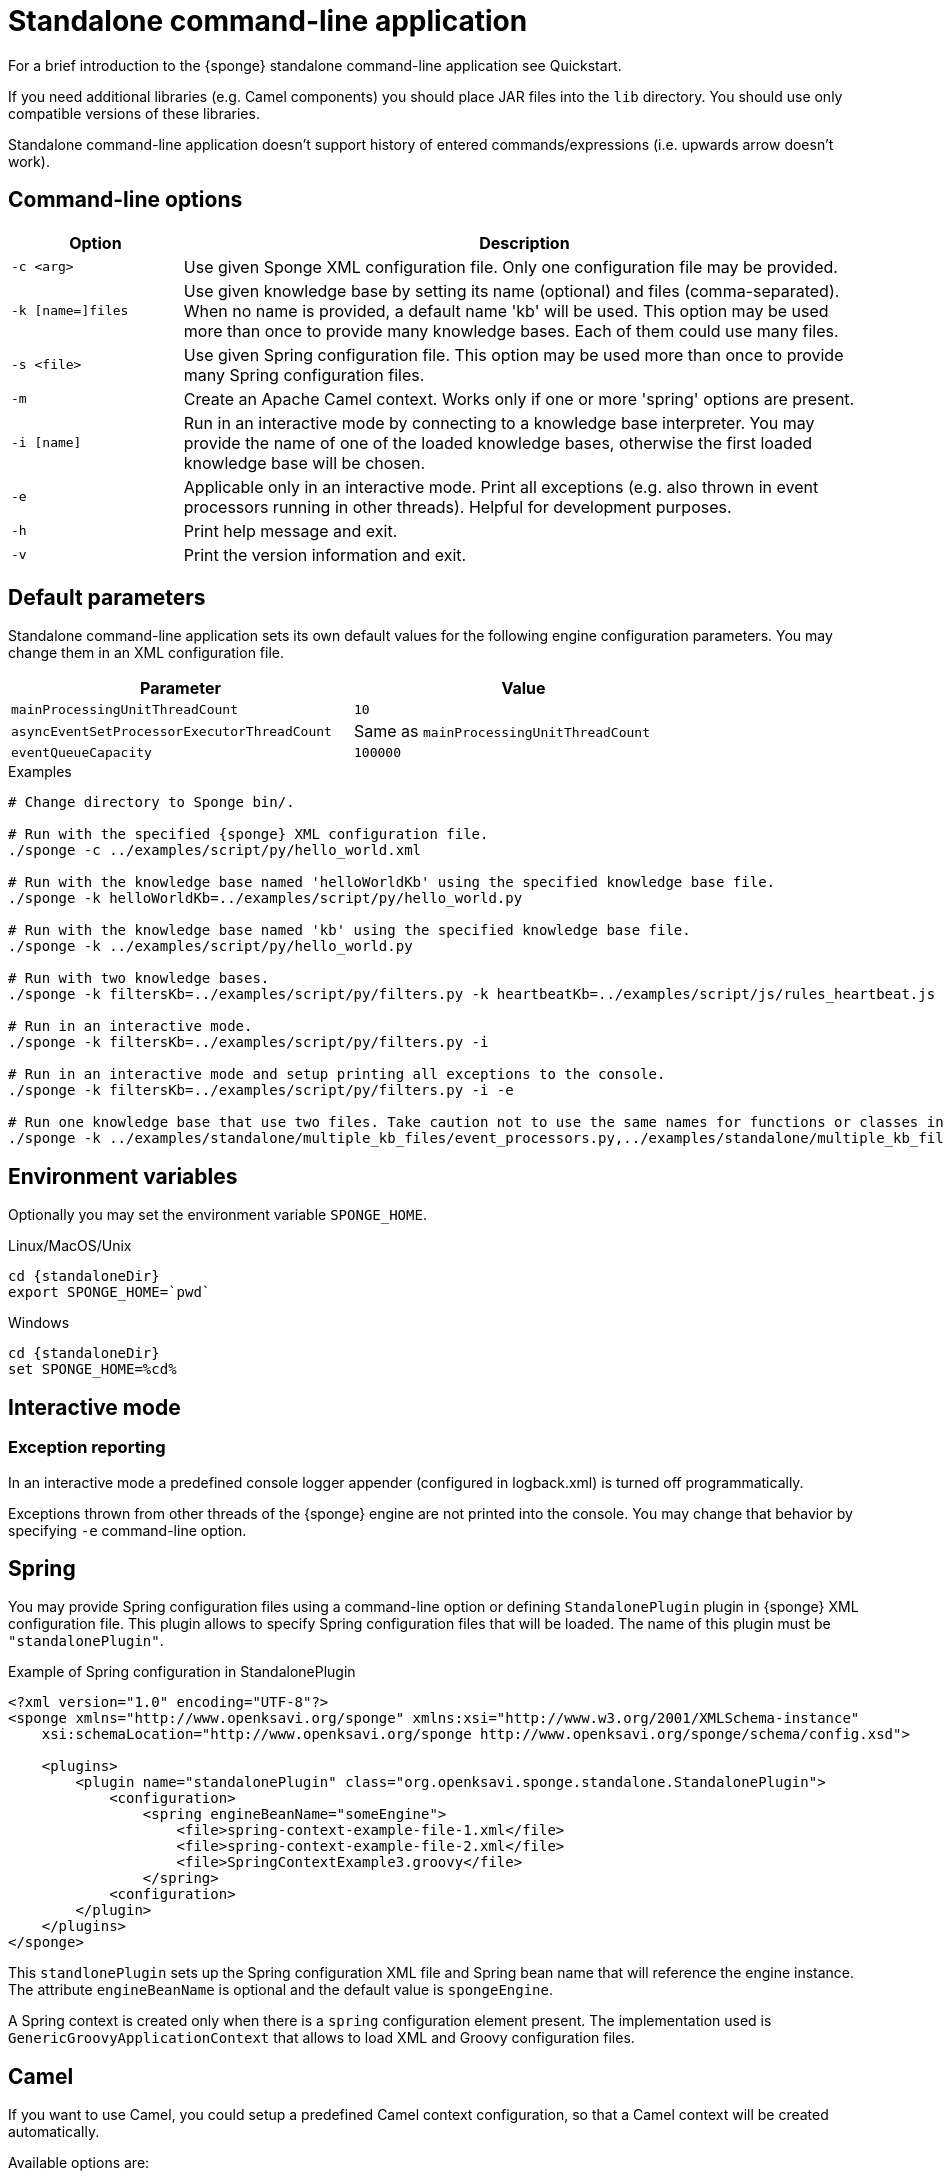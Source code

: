 = Standalone command-line application
For a brief introduction to the {sponge} standalone command-line application see Quickstart.

If you need additional libraries (e.g. Camel components) you should place JAR files into the `lib` directory. You should use only compatible versions of these libraries.

Standalone command-line application doesn't support history of entered commands/expressions (i.e. upwards arrow doesn't work).

== Command-line options

[cols="1,4"]
|===
|Option |Description

|`-c <arg>`
|Use given Sponge XML configuration file. Only one configuration file may be provided.

|`-k [name=]files`
|Use given knowledge base by setting its name (optional) and files (comma-separated). When no name is provided, a default name 'kb' will be used. This option may be used more than once to provide many knowledge bases. Each of them could use many files.

|`-s <file>`
|Use given Spring configuration file. This option may be used more than once to provide many Spring configuration files.

|`-m`
|Create an Apache Camel context. Works only if one or more 'spring' options are present.

|`-i [name]`
|Run in an interactive mode by connecting to a knowledge base interpreter. You may provide the name of one of the loaded knowledge bases, otherwise the first loaded knowledge base will be chosen.

|`-e`
|Applicable only in an interactive mode. Print all exceptions (e.g. also thrown in event processors running in other threads). Helpful for development purposes.

|`-h`
|Print help message and exit.

|`-v`
|Print the version information and exit.
|===

== Default parameters
Standalone command-line application sets its own default values for the following engine configuration parameters. You may change them in an XML configuration file.

[width=80%]
|===
|Parameter |Value

|`mainProcessingUnitThreadCount`
|`10`

|`asyncEventSetProcessorExecutorThreadCount`
|Same as `mainProcessingUnitThreadCount`

|`eventQueueCapacity`
|`100000`
|===


.Examples
[source,bash,subs="verbatim,attributes"]
----
# Change directory to Sponge bin/.

# Run with the specified {sponge} XML configuration file.
./sponge -c ../examples/script/py/hello_world.xml

# Run with the knowledge base named 'helloWorldKb' using the specified knowledge base file.
./sponge -k helloWorldKb=../examples/script/py/hello_world.py

# Run with the knowledge base named 'kb' using the specified knowledge base file.
./sponge -k ../examples/script/py/hello_world.py

# Run with two knowledge bases.
./sponge -k filtersKb=../examples/script/py/filters.py -k heartbeatKb=../examples/script/js/rules_heartbeat.js

# Run in an interactive mode.
./sponge -k filtersKb=../examples/script/py/filters.py -i

# Run in an interactive mode and setup printing all exceptions to the console.
./sponge -k filtersKb=../examples/script/py/filters.py -i -e

# Run one knowledge base that use two files. Take caution not to use the same names for functions or classes in the files belonging to the same knowledge base.
./sponge -k ../examples/standalone/multiple_kb_files/event_processors.py,../examples/standalone/multiple_kb_files/example2.py
----

== Environment variables
Optionally you may set the environment variable `SPONGE_HOME`.

.Linux/MacOS/Unix
[source,bash,subs="verbatim,attributes"]
----
cd {standaloneDir}
export SPONGE_HOME=`pwd`
----

.Windows
[source,bash,subs="verbatim,attributes"]
----
cd {standaloneDir}
set SPONGE_HOME=%cd%
----

== Interactive mode

=== Exception reporting
In an interactive mode a predefined console logger appender (configured in logback.xml) is turned off programmatically.

Exceptions thrown from other threads of the {sponge} engine are not printed into the console. You may change that behavior by specifying `-e` command-line option.

== Spring
You may provide Spring configuration files using a command-line option or defining `StandalonePlugin` plugin in {sponge} XML configuration file. This plugin allows to specify Spring configuration files that will be loaded. The name of this plugin must be `"standalonePlugin"`.

.Example of Spring configuration in StandalonePlugin
[source,xml]
----
<?xml version="1.0" encoding="UTF-8"?>
<sponge xmlns="http://www.openksavi.org/sponge" xmlns:xsi="http://www.w3.org/2001/XMLSchema-instance"
    xsi:schemaLocation="http://www.openksavi.org/sponge http://www.openksavi.org/sponge/schema/config.xsd">

    <plugins>
        <plugin name="standalonePlugin" class="org.openksavi.sponge.standalone.StandalonePlugin">
            <configuration>
                <spring engineBeanName="someEngine">
                    <file>spring-context-example-file-1.xml</file>
                    <file>spring-context-example-file-2.xml</file>
                    <file>SpringContextExample3.groovy</file>
                </spring>
            <configuration>
        </plugin>
    </plugins>
</sponge>
----

This `standlonePlugin` sets up the Spring configuration XML file and Spring bean name that will reference the engine instance. The attribute `engineBeanName` is optional and the default value is `spongeEngine`.

A Spring context is created only when there is a `spring` configuration element present. The implementation used is `GenericGroovyApplicationContext` that allows to load XML and Groovy configuration files.

== Camel
If you want to use Camel, you could setup a predefined Camel context configuration, so that a Camel context will be created automatically.

Available options are:

* Setting `<spring camel="true">` will create a Camel context using a predefined Spring Java configuration.
* Using `<spring>` without setting `camel` attribute will not create any Camel context automatically. In that case you may setup a Camel context in a custom way (for example using Spring).

You may use only one Camel context in the {sponge} standalone command-line application.

You could use Camel routes to send events to {sponge} from an external systems, for example by configuring http://camel.apache.org/rest-dsl.html[Camel Rest DSL].

=== Spring XML configuration

.Example of Spring configuration in StandalonePlugin
[source,xml]
----
<?xml version="1.0" encoding="UTF-8"?>
<sponge xmlns="http://www.openksavi.org/sponge" xmlns:xsi="http://www.w3.org/2001/XMLSchema-instance"
    xsi:schemaLocation="http://www.openksavi.org/sponge http://www.openksavi.org/sponge/schema/config.xsd">

    <plugins>
        <plugin name="standalonePlugin" class="org.openksavi.sponge.standalone.StandalonePlugin">
            <configuration>
                <spring camel="true">
                    <file>examples/standalone/camel_route_xml/spring-camel-xml-config-example.xml</file>
                </spring>
            </configuration>
        </plugin>
    </plugins>
</sponge>
----

.Camel configuration in Spring XML (spring-camel-xml-config-example.xml)
[source,xml]
----
<?xml version="1.0" encoding="UTF-8"?>
<beans xmlns="http://www.springframework.org/schema/beans" xmlns:xsi="http://www.w3.org/2001/XMLSchema-instance"
    xmlns:context="http://www.springframework.org/schema/context" xmlns:lang="http://www.springframework.org/schema/lang"
    xsi:schemaLocation="http://www.springframework.org/schema/beans
                           http://www.springframework.org/schema/beans/spring-beans.xsd
                           http://camel.apache.org/schema/spring
                           http://camel.apache.org/schema/spring/camel-spring.xsd">

    <camelContext xmlns="http://camel.apache.org/schema/spring">
        <route id="spongeConsumerXmlSpringRoute">
            <from uri="sponge:spongeEngine" />
            <log message="XML/Spring route - Received message: ${body}" />
        </route>
    </camelContext>
</beans>
----

=== Spring Groovy configuration

.Spring container plugin in {sponge} configuration file example
[source,xml]
----
<?xml version="1.0" encoding="UTF-8"?>
<sponge xmlns="http://www.openksavi.org/sponge" xmlns:xsi="http://www.w3.org/2001/XMLSchema-instance"
    xsi:schemaLocation="http://www.openksavi.org/sponge http://www.openksavi.org/sponge/schema/config.xsd">

    <plugins>
        <plugin name="standalonePlugin" class="org.openksavi.sponge.standalone.StandalonePlugin">
            <configuration>
                <spring camel="true">
                    <file>examples/standalone/camel_route_groovy/SpringCamelGroovyConfigExample.groovy</file>
                </spring>
            </configuration>
        </plugin>
    </plugins>
</sponge>
----

.Camel configuration in Spring Groovy (SpringCamelGroovyConfigExample.groovy)
[source,groovy]
----
import org.apache.camel.builder.RouteBuilder;

class GroovyRoute extends RouteBuilder {
    void configure() {
        from("sponge:spongeEngine").routeId("spongeConsumerCamelGroovySpring")
                .log("Groovy/Spring route - Received message: \${body}");
    }
}

beans {
    route(GroovyRoute)
}
----

=== Management of Camel routes in an interactive mode

.Console - print camel status and routes
[source,bash]
----
> print(camel.context.status)
> print(camel.context.routes)
----

.Console - stop and remove a Camel route
[source,bash]
----
> camel.context.stopRoute("rss")
> print(camel.context.removeRoute("rss"))
> print(camel.context.routes)
----

== Running examples

.News example
[source,bash,subs="verbatim,attributes"]
----
# Change directory to Sponge bin/.

# Run with the specified {sponge} XML configuration file.
./sponge -c ../examples/standalone/news/config/config.xml
----

.Camel RSS News example
[source,bash,subs="verbatim,attributes"]
----
# Change directory to Sponge bin/.

# Run with the specified {sponge} XML configuration file.
./sponge -c ../examples/standalone/camel_rss_news/config/config.xml
----

== Directory structure

.Directory structure
[cols="1,5"]
|===
|Directory |Description

|`bin`
|Shell scripts.

|`config`
|Configuration files.

|`docs`
|Documentation.

|`examples`
|Example configurations and knowledge base files.

|`lib`
|Libraries used by {sponge}.

|`logs`
|Log files.
|===

== Camel components and data formats available out of the box
Besides Camel core components and data formats, {sponge} standalone command-line application provides also a selected set of other Camel components and data formats ready to use.

.Camel components out of the box
[width="75%"]
|===
|Component |Description

|http://camel.apache.org/amqp.html[camel-amqp] |AMQP
|http://camel.apache.org/bean-validator.html[camel-bean-validator] |Validation
|http://camel.apache.org/dns.html[camel-dns] |DNS
|http://camel.apache.org/docker.html[camel-docker] |Docker
|http://camel.apache.org/dropbox.html[camel-dropbox] |Dropbox
|http://camel.apache.org/ejb.html[camel-ejb] |EJB
|http://camel.apache.org/eventadmin.html[camel-eventadmin] |OSGi EventAdmin events
|http://camel.apache.org/exec.html[camel-exec] |Executing system commands
|http://camel.apache.org/facebook.html[camel-facebook] |Facebook
|http://camel.apache.org/ftp2.html[camel-ftp] |FTP
|http://camel.apache.org/geocoder.html[camel-geocoder] |Geocoder
|http://camel.apache.org/grape.html[camel-grape] |Grape
|http://camel.apache.org/http4.html[camel-http4] |HTTP
|http://camel.apache.org/mail.html[camel-mail] |Mail
|http://camel.apache.org/irc.html[camel-irc] |IRC
|http://camel.apache.org/jbpm.html[camel-jbpm] |jBPM
|http://camel.apache.org/jdbc.html[camel-jdbc] |JDBC
|http://camel.apache.org/jms.html[camel-jms] |JMS
|http://camel.apache.org/jmx.html[camel-jmx] |JMX
|http://camel.apache.org/jsch.html[camel-jsch] |SCP
|http://camel.apache.org/ldap.html[camel-ldap] |LDAP
|http://camel.apache.org/linkedin.html[camel-linkedin] |LinkedIn
|http://camel.apache.org/mqtt.html[camel-mqtt] |MQTT
|http://camel.apache.org/mustache.html[camel-mustache] |Mustache
|http://camel.apache.org/netty4.html[camel-netty4] |Netty
|http://camel.apache.org/netty-http.html[camel-netty4-http] |Netty HTTP
|http://camel.apache.org/olingo2.html[camel-olingo2] |OData 2.0 services using Apache Olingo 2.0
|http://camel.apache.org/paho.html[camel-paho] |Paho/MQTT
|http://camel.apache.org/pdf.html[camel-pdf] |PDF
|http://camel.apache.org/pgevent.html[camel-pgevent] |PostgreSQL events, LISTEN/NOTIFY
|http://camel.apache.org/printer.html[camel-printer] |Printer
|http://camel.apache.org/quartz2.html[camel-quartz2] |Quartz
|http://camel.apache.org/rabbitmq.html[camel-rabbitmq] |RabbitMQ
|http://camel.apache.org/rss.html[camel-rss] |RSS
|http://camel.apache.org/smpp.html[camel-smpp] |SMPP
|http://camel.apache.org/snmp.html[camel-snmp] |SNMP
|http://camel.apache.org/sql-component.html[camel-sql] |SQL
|http://camel.apache.org/ssh.html[camel-ssh] |SSH
|http://camel.apache.org/stomp.html[camel-stomp] |STOMP
|http://camel.apache.org/stream.html[camel-stream] |Input/output/error/file stream
|http://camel.apache.org/twitter.html[camel-twitter] |Twitter
|http://camel.apache.org/velocity.html[camel-velocity] |Velocity
|http://camel.apache.org/vertx.html[camel-vertx] |Vert.x
|http://camel.apache.org/weather.html[camel-weather] |Open Weather Map
|http://camel.apache.org/websocket.html[camel-websocket] |Websocket
|http://camel.apache.org/xmpp.html[camel-xmpp] |XMPP/Jabber
|http://camel.apache.org/xquery-endpoint.html[camel-saxon] |XQuery template
|===

.Camel data formats out of the box
[width="75%"]
|===
|Data format |Description

|http://camel.apache.org/xstream.html[camel-xstream] |XStream
|http://camel.apache.org/json.html[camel-jackson] |JSON
|http://camel.apache.org/soap.html[camel-soap] |SOAP
|http://camel.apache.org/csv.html[camel-csv] |CSV
|http://camel.apache.org/tar-dataformat.html[camel-tarfile] |Tar format
|http://camel.apache.org/crypto.html[camel-crypto] |Java Cryptographic Extension
|http://camel.apache.org/syslog.html[camel-syslog] |Syslog
|http://camel.apache.org/ical.html[camel-ical] |ICal
|http://camel.apache.org/barcode-data-format.html[camel-barcode] |Barcodes (QR-Code, etc.)
|===
